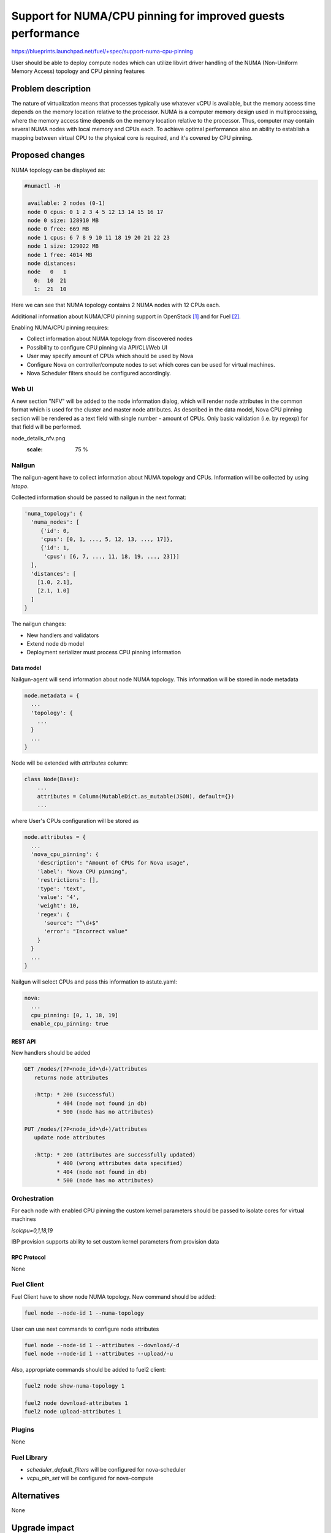 ..
 This work is licensed under a Creative Commons Attribution 3.0 Unported
 License.

 http://creativecommons.org/licenses/by/3.0/legalcode

============================================================
Support for NUMA/CPU pinning for improved guests performance
============================================================

https://blueprints.launchpad.net/fuel/+spec/support-numa-cpu-pinning

User should be able to deploy compute nodes which can utilize libvirt driver
handling of the NUMA (Non-Uniform Memory Access) topology and CPU pinning
features

--------------------
Problem description
--------------------

The nature of virtualization means that processes typically use whatever vCPU
is available, but the memory access time depends on the memory location
relative to the processor. NUMA is a computer memory design used in
multiprocessing, where the memory access time depends on the memory location
relative to the processor. Thus, computer may contain several NUMA nodes
with local memory and CPUs each.
To achieve optimal performance also an ability to establish a mapping between
virtual CPU to the physical core is required, and it's covered by CPU pinning.

----------------
Proposed changes
----------------

NUMA topology can be displayed as:

.. code-block:: console

 #numactl -H

  available: 2 nodes (0-1)
  node 0 cpus: 0 1 2 3 4 5 12 13 14 15 16 17
  node 0 size: 128910 MB
  node 0 free: 669 MB
  node 1 cpus: 6 7 8 9 10 11 18 19 20 21 22 23
  node 1 size: 129022 MB
  node 1 free: 4014 MB
  node distances:
  node   0   1
    0:  10  21
    1:  21  10

Here we can see that NUMA topology contains 2 NUMA nodes with 12 CPUs each.

Additional information about NUMA/CPU pinning support in OpenStack [1]_ and
for Fuel [2]_.


Enabling NUMA/CPU pinning requires:

* Collect information about NUMA topology from discovered nodes

* Possibility to configure CPU pinning via API/CLI/Web UI

* User may specify amount of CPUs which should be used by Nova

* Configure Nova on controller/compute nodes to set which cores can be used
  for virtual machines.

* Nova Scheduler filters should be configured accordingly.

Web UI
======

A new section "NFV" will be added to the node information dialog, which will
render node attributes in the common format which is used for the cluster
and master node attributes. As described in the data model, Nova CPU pinning
section will be rendered as a text field with single number - amount of CPUs.
Only basic validation (i.e. by regexp) for that field will be performed.

.. image:: ../../images/9.0/support-numa-cpu-pinning/
node_details_nfv.png
      :scale: 75 %


Nailgun
=======

The nailgun-agent have to collect information about NUMA topology and CPUs.
Information will be collected by using `lstopo`.

Collected information should be passed to nailgun in the next format:

.. code-block:: json

  'numa_topology': {
    'numa_nodes': [
       {'id': 0,
       'cpus': [0, 1, ..., 5, 12, 13, ..., 17]},
       {'id': 1,
        'cpus': [6, 7, ..., 11, 18, 19, ..., 23]}]
    ],
    'distances': [
      [1.0, 2.1],
      [2.1, 1.0]
    ]
  }

The nailgun changes:

* New handlers and validators
* Extend node db model
* Deployment serializer must process CPU pinning information

Data model
----------

Nailgun-agent will send information about node NUMA topology.
This information will be stored in node metadata

.. code-block:: json

 node.metadata = {
   ...
   'topology': {
     ...
   }
   ...
 }

Node will be extended with `attributes` column:

.. code-block:: python

 class Node(Base):
     ...
     attributes = Column(MutableDict.as_mutable(JSON), default={})
     ...

where User's CPUs configuration will be stored as

.. code-block:: json

  node.attributes = {
    ...
    'nova_cpu_pinning': {
      'description': "Amount of CPUs for Nova usage",
      'label': "Nova CPU pinning",
      'restrictions': [],
      'type': 'text',
      'value': '4',
      'weight': 10,
      'regex': {
        'source': "^\d+$"
        'error': "Incorrect value"
      }
    }
    ...
  }


Nailgun will select CPUs and pass this information to astute.yaml:

.. code-block:: yaml

  nova:
    ...
    cpu_pinning: [0, 1, 18, 19]
    enable_cpu_pinning: true


REST API
--------

New handlers should be added

.. code-block:: python

 GET /nodes/(?P<node_id>\d+)/attributes
    returns node attributes

    :http: * 200 (successful)
           * 404 (node not found in db)
           * 500 (node has no attributes)

 PUT /nodes/(?P<node_id>\d+)/attributes
    update node attributes

    :http: * 200 (attributes are successfully updated)
           * 400 (wrong attributes data specified)
           * 404 (node not found in db)
           * 500 (node has no attributes)


Orchestration
=============

For each node with enabled CPU pinning the custom kernel parameters should be
passed to isolate cores for virtual machines

`isolcpu=0,1,18,19`

IBP provision supports ability to set custom kernel parameters from provision
data

RPC Protocol
------------

None

Fuel Client
===========

Fuel Client have to show node NUMA topology. New command should be added:

.. code-block:: console

  fuel node --node-id 1 --numa-topology

User can use next commands to configure node attributes

.. code-block:: console

  fuel node --node-id 1 --attributes --download/-d
  fuel node --node-id 1 --attributes --upload/-u

Also, appropriate commands should be added to fuel2 client:

.. code-block:: console

  fuel2 node show-numa-topology 1

  fuel2 node download-attributes 1
  fuel2 node upload-attributes 1


Plugins
=======

None

Fuel Library
============

* `scheduler_default_filters` will be configured for nova-scheduler

* `vcpu_pin_set` will be configured for nova-compute

------------
Alternatives
------------

None

--------------
Upgrade impact
--------------

None

---------------
Security impact
---------------

None

--------------------
Notifications impact
--------------------

None

---------------
End user impact
---------------

User Web UI/CLI impact described in appropriate sections.

------------------
Performance impact
------------------

* Performance of virtual machines using NUMA/CPU pinning will be higher
  relatively to virtual machines are not using these features

* It possible that node will have low performance if User allocate not enough
  CPUs for OS

-----------------
Deployment impact
-----------------

`hwloc` should be installed into bootstrap image

----------------
Developer impact
----------------

None

---------------------
Infrastructure impact
---------------------

None

--------------------
Documentation impact
--------------------

Information how CPU pinning works should be documented.

--------------
Implementation
--------------

Assignee(s)
===========

Primary assignee:
  Artur Svechnikov <asvechnikov>
  Sergey Kolekonov <skolekonov>

Other contibutors:
  Alexander Saprykin <cutwater>
  Ivan Ponomarev <ivanzipfer>

QA assignee:
  Ksenia Demina <kdemina>
  Veronica Krayneva <vkrayneva>
  Sergey Novikov <snovikov>

Work Items
==========

* Modify Nailgun-agent to discover NUMA topology
* Modify Nailgun to NUMA/CPU pinning configuration processing
* Modify Fuel Library to NUMA/CPU pinning configuration processing
* Support of configuring NUMA/CPU pinning via fuel API
* Support of configuring NUMA/CPU pinning via fuel CLI
* Support of NUMA/CPU pinning on UI
* Manual testing
* Create a system test for NUMA/CPU pinning

Dependencies
============

None

------------
Testing, QA
------------

* Extend TestRail with Manual API/CLI cases for the configuring
  NUMA/CPU pinning
* Extend TestRail with Manual WeB UI cases for the configuring
  NUMA/CPU pinning
* Extend TestRail with Manual API/CLI cases for the NUMA topology
* Lead manual CLI testing for the new test cases
* Performance testing

Acceptance criteria
===================

* User should be able to deploy compute nodes which can utilize
  NUMA/CPU pinning for virtual machines via Web UI/CLI/API
* New test cases are executed succesfully

----------
References
----------

.. [1] https://specs.openstack.org/openstack/nova-specs/specs/juno/implemented/virt-driver-numa-placement.html
.. [2] https://blueprints.launchpad.net/fuel/+spec/support-numa-cpu-pinning
